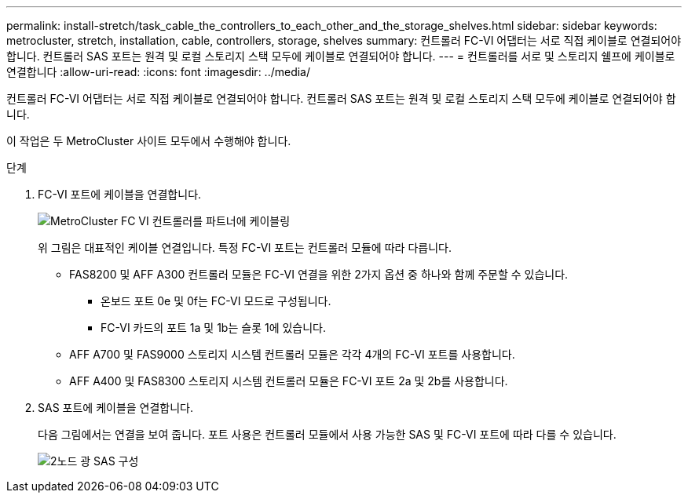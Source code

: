 ---
permalink: install-stretch/task_cable_the_controllers_to_each_other_and_the_storage_shelves.html 
sidebar: sidebar 
keywords: metrocluster, stretch, installation, cable, controllers, storage, shelves 
summary: 컨트롤러 FC-VI 어댑터는 서로 직접 케이블로 연결되어야 합니다. 컨트롤러 SAS 포트는 원격 및 로컬 스토리지 스택 모두에 케이블로 연결되어야 합니다. 
---
= 컨트롤러를 서로 및 스토리지 쉘프에 케이블로 연결합니다
:allow-uri-read: 
:icons: font
:imagesdir: ../media/


[role="lead"]
컨트롤러 FC-VI 어댑터는 서로 직접 케이블로 연결되어야 합니다. 컨트롤러 SAS 포트는 원격 및 로컬 스토리지 스택 모두에 케이블로 연결되어야 합니다.

이 작업은 두 MetroCluster 사이트 모두에서 수행해야 합니다.

.단계
. FC-VI 포트에 케이블을 연결합니다.
+
image::../media/mcc_cabling_fc_vi_controller_to_partner.gif[MetroCluster FC VI 컨트롤러를 파트너에 케이블링]

+
위 그림은 대표적인 케이블 연결입니다. 특정 FC-VI 포트는 컨트롤러 모듈에 따라 다릅니다.

+
** FAS8200 및 AFF A300 컨트롤러 모듈은 FC-VI 연결을 위한 2가지 옵션 중 하나와 함께 주문할 수 있습니다.
+
*** 온보드 포트 0e 및 0f는 FC-VI 모드로 구성됩니다.
*** FC-VI 카드의 포트 1a 및 1b는 슬롯 1에 있습니다.


** AFF A700 및 FAS9000 스토리지 시스템 컨트롤러 모듈은 각각 4개의 FC-VI 포트를 사용합니다.
** AFF A400 및 FAS8300 스토리지 시스템 컨트롤러 모듈은 FC-VI 포트 2a 및 2b를 사용합니다.


. SAS 포트에 케이블을 연결합니다.
+
다음 그림에서는 연결을 보여 줍니다. 포트 사용은 컨트롤러 모듈에서 사용 가능한 SAS 및 FC-VI 포트에 따라 다를 수 있습니다.

+
image::../media/mcc_two_node_optical_sas_space_configuration.png[2노드 광 SAS 구성]


